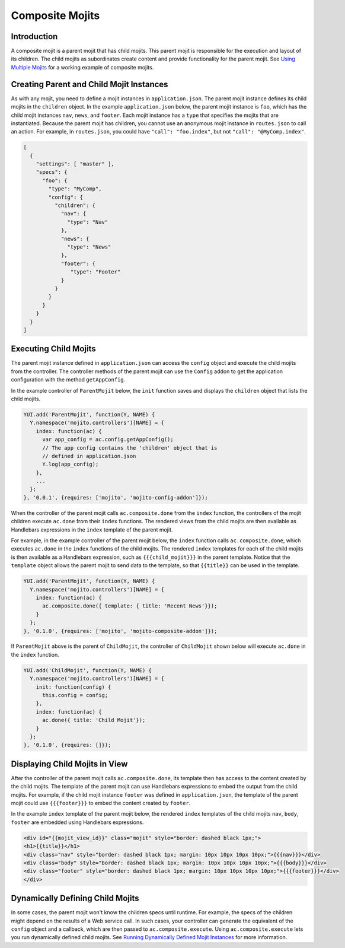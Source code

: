 ================
Composite Mojits
================

.. _mojito_composite-intro:

Introduction
============

A composite mojit is a parent mojit that has child mojits. This parent mojit is 
responsible for the execution and layout of its children. The child mojits as 
subordinates create content and provide functionality for the parent mojit. 
See `Using Multiple Mojits <../code_exs/multiple_mojits.html>`_ for a working 
example of composite mojits.

.. _mojito_composite-parent_child:

Creating Parent and Child Mojit Instances
=========================================

As with any mojit, you need to define a mojit instances in ``application.json``. 
The parent mojit instance defines its child mojits in the ``children`` object. 
In the example ``application.json`` below, the parent mojit instance is ``foo``, 
which has the child mojit instances ``nav``, ``news``, and ``footer``. Each 
mojit instance has a ``type`` that specifies the mojits that are instantiated. 
Because the parent mojit has children, you cannot use an anonymous 
mojit instance in ``routes.json`` to call an action. For example, in 
``routes.json``, you could have ``"call": "foo.index"``, but not 
``"call": "@MyComp.index"``. 

.. code-block:: javascript

   [
     {
       "settings": [ "master" ],
       "specs": {
         "foo": {
           "type": "MyComp",
           "config": {
             "children": {
               "nav": {
                 "type": "Nav"
               },
               "news": {
                 "type": "News"
               },
               "footer": {
                  "type": "Footer"
               }
             }
           }
         }
       }
     }
   ]


.. _mojito_composite-execute_child:

Executing Child Mojits
======================

The parent mojit instance defined in ``application.json`` can access the 
``config`` object and execute the child mojits from the controller. 
The controller methods of the parent mojit can use the ``Config`` addon
to get the application configuration with the method ``getAppConfig``.

In the example controller of ``ParentMojit`` below, the ``init`` function saves 
and displays the ``children`` object that lists the child mojits.

.. code-block:: javascript

   YUI.add('ParentMojit', function(Y, NAME) {
     Y.namespace('mojito.controllers')[NAME] = { 
       index: function(ac) {
         var app_config = ac.config.getAppConfig();
         // The app config contains the 'children' object that is
         // defined in application.json
         Y.log(app_config);
       },
       ...
     };
   }, '0.0.1', {requires: ['mojito', 'mojito-config-addon']});


When the controller of the parent mojit calls ``ac.composite.done`` from the ``index`` 
function, the controllers of the mojit children execute ``ac.done`` from their 
``index`` functions. The rendered views from the child mojits are then available 
as Handlebars expressions in the ``index`` template of the parent mojit.

For example, in the example controller of the parent mojit below, the ``index`` 
function calls ``ac.composite.done``, which executes ``ac.done`` in the 
``index`` functions of the child mojits. The rendered ``index`` templates for 
each of the child mojits is then available as a Handlebars expression, such 
as ``{{{child_mojit}}}`` in the parent template. Notice that the ``template`` object 
allows the parent mojit to send data to the template, so that ``{{title}}`` can be 
used in the template.

.. code-block:: javascript

   YUI.add('ParentMojit', function(Y, NAME) {
     Y.namespace('mojito.controllers')[NAME] = { 
       index: function(ac) {
         ac.composite.done({ template: { title: 'Recent News'}});
       }
     };
   }, '0.1.0', {requires: ['mojito', 'mojito-composite-addon']});

If ``ParentMojit`` above is the parent of ``ChildMojit``, the controller of 
``ChildMojit`` shown below will execute ``ac.done`` in the ``index`` function.

.. code-block:: javascript

   YUI.add('ChildMojit', function(Y, NAME) {
     Y.namespace('mojito.controllers')[NAME] = { 
       init: function(config) {
         this.config = config;
       },
       index: function(ac) {
         ac.done({ title: 'Child Mojit'});
       }
     };
   }, '0.1.0', {requires: []});


.. _mojito_composite-child_view:

Displaying Child Mojits in View
===============================

After the controller of the parent mojit calls ``ac.composite.done``, its 
template then has access to the content created by the child mojits. The 
template of the parent mojit can use Handlebars expressions to embed the 
output from the child mojits. For example, if the child mojit instance 
``footer`` was defined in ``application.json``, the template of the parent 
mojit could use  ``{{{footer}}}`` to embed the content created 
by ``footer``.

In the example ``index`` template of the parent mojit below, the rendered 
``index`` templates of the child mojits  ``nav``,  ``body``, ``footer`` 
are embedded using Handlebars expressions.


.. code-block:: html

   <div id="{{mojit_view_id}}" class="mojit" style="border: dashed black 1px;">
   <h1>{{title}}</h1>
   <div class="nav" style="border: dashed black 1px; margin: 10px 10px 10px 10px;">{{{nav}}}</div>
   <div class="body" style="border: dashed black 1px; margin: 10px 10px 10px 10px;">{{{body}}}</div>
   <div class="footer" style="border: dashed black 1px; margin: 10px 10px 10px 10px;">{{{footer}}}</div>
   </div>

   
.. _mojito_composite-dyn_define:

Dynamically Defining Child Mojits
=================================

In some cases, the parent mojit won't know the children specs until runtime. For 
example, the specs of the children might depend on the results of a 
Web service call. In such cases, your controller can generate the equivalent 
of the ``config`` object and a callback, which are then passed to 
``ac.composite.execute``. Using ``ac.composite.execute`` lets you run 
dynamically defined child mojits. See 
`Running Dynamically Defined Mojit Instances <./mojito_run_dyn_defined_mojits.html>`_ 
for more information.

